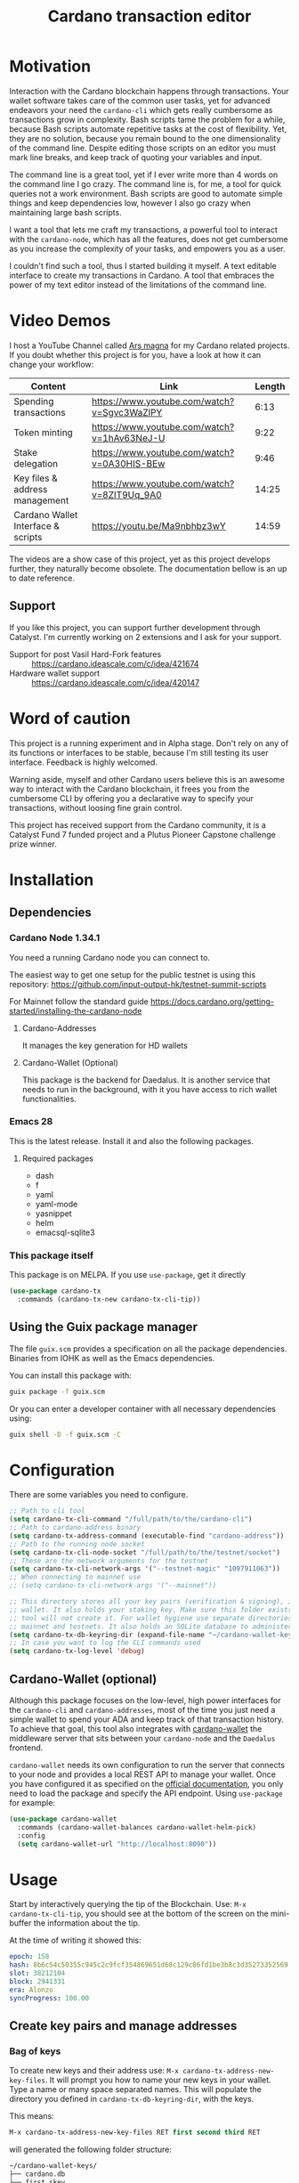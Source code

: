 #+TITLE: Cardano transaction editor
* Motivation
Interaction with the Cardano blockchain happens through transactions. Your
wallet software takes care of the common user tasks, yet for advanced endeavors
your need the =cardano-cli= which gets really cumbersome as transactions grow in
complexity. Bash scripts tame the problem for a while, because Bash scripts
automate repetitive tasks at the cost of flexibility. Yet, they are no solution,
because you remain bound to the one dimensionality of the command line.  Despite
editing those scripts on an editor you must mark line breaks, and keep track of
quoting your variables and input.

The command line is a great tool, yet if I ever write more than 4 words on the
command line I go crazy. The command line is, for me, a tool for quick queries
not a work environment. Bash scripts are good to automate simple things and keep
dependencies low, however I also go crazy when maintaining large bash scripts.

I want a tool that lets me craft my transactions, a powerful tool to interact
with the =cardano-node=, which has all the features, does not get cumbersome as
you increase the complexity of your tasks, and empowers you as a user.

I couldn't find such a tool, thus I started building it myself. A text editable
interface to create my transactions in Cardano. A tool that embraces the power
of my text editor instead of the limitations of the command line.

* Video Demos
I host a YouTube Channel called [[https://www.youtube.com/channel/UCIGcTtEAq3aluoC5gRJjv5w/][Ars magna]] for my Cardano related projects. If
you doubt whether this project is for you, have a look at how it can change your
workflow:

| Content                            | Link                                        | Length |
|------------------------------------+---------------------------------------------+--------|
| Spending transactions              | https://www.youtube.com/watch?v=Sgvc3WaZlPY |   6:13 |
| Token minting                      | https://www.youtube.com/watch?v=1hAv63NeJ-U |   9:22 |
| Stake delegation                   | https://www.youtube.com/watch?v=0A30HIS-BEw |   9:46 |
| Key files & address management     | https://www.youtube.com/watch?v=8ZIT9Uq_9A0 |  14:25 |
| Cardano Wallet Interface & scripts | https://youtu.be/Ma9nbhbz3wY                |  14:59 |

The videos are a show case of this project, yet as this project develops
further, they naturally become obsolete. The documentation bellow is an up to
date reference.

** Support
If you like this project, you can support further development through Catalyst.
I'm currently working on 2 extensions and I ask for your support.

- Support for post Vasil Hard-Fork features :: https://cardano.ideascale.com/c/idea/421674
- Hardware wallet support :: https://cardano.ideascale.com/c/idea/420147

* Word of caution
This project is a running experiment and in Alpha stage. Don't rely on any of
its functions or interfaces to be stable, because I'm still testing its user
interface. Feedback is highly welcomed.

Warning aside, myself and other Cardano users believe this is an awesome way to
interact with the Cardano blockchain, it frees you from the cumbersome CLI by
offering you a declarative way to specify your transactions, without loosing
fine grain control.

This project has received support from the Cardano community, it is a Catalyst
Fund 7 funded project and a Plutus Pioneer Capstone challenge prize winner.

* Installation
** Dependencies
*** Cardano Node 1.34.1
You need a running Cardano node you can connect to.

The easiest way to get one setup for the public testnet is using this repository:
https://github.com/input-output-hk/testnet-summit-scripts

For Mainnet follow the standard guide
https://docs.cardano.org/getting-started/installing-the-cardano-node
**** Cardano-Addresses
It manages the key generation for HD wallets
**** Cardano-Wallet (Optional)
This package is the backend for Daedalus. It is another service that needs
to run in the background, with it you have access to rich wallet
functionalities.

*** Emacs 28
This is the latest release. Install it and also the following packages.

**** Required packages
- dash
- f
- yaml
- yaml-mode
- yasnippet
- helm
- emacsql-sqlite3

*** This package itself
This package is on MELPA. If you use =use-package=, get it directly
#+begin_src emacs-lisp
(use-package cardano-tx
  :commands (cardano-tx-new cardano-tx-cli-tip))
#+end_src
** Using the Guix package manager
The file =guix.scm= provides a specification on all the package dependencies.
Binaries from IOHK as well as the Emacs dependencies.

You can install this package with:
#+begin_src bash
guix package -f guix.scm
#+end_src

Or you can enter a developer container with all necessary dependencies using:
#+begin_src bash
guix shell -D -f guix.scm -C
#+end_src

* Configuration
There are some variables you need to configure.

#+begin_src emacs-lisp
;; Path to cli tool
(setq cardano-tx-cli-command "/full/path/to/the/cardano-cli")
;; Path to cardano-address binary
(setq cardano-tx-address-command (executable-find "cardano-address"))
;; Path to the running node socket
(setq cardano-tx-cli-node-socket "/full/path/to/the/testnet/socket")
;; These are the network arguments for the testnet
(setq cardano-tx-cli-network-args '("--testnet-magic" "1097911063"))
;; When connecting to mainnet use
;; (setq cardano-tx-cli-network-args '("--mainnet"))

;; This directory stores all your key pairs (verification & signing), it is your
;; wallet. It also holds your staking key. Make sure this folder exists, as this
;; tool will not create it. For wallet hygiene use separate directories for
;; mainnet and testnets. It also holds an SQLite database to administer known data.
(setq cardano-tx-db-keyring-dir (expand-file-name "~/cardano-wallet-keys/"))
;; In case you want to log the CLI commands used
(setq cardano-tx-log-level 'debug)
#+end_src
** Cardano-Wallet (optional)
Although this package focuses on the low-level, high power interfaces for the
=cardano-cli= and =cardano-addresses=, most of the time you just need a simple
wallet to spend your ADA and keep track of that transaction history. To achieve
that goal, this tool also integrates with [[https://github.com/input-output-hk/cardano-wallet][cardano-wallet]] the middleware server
that sits between your =cardano-node= and the =Daedalus= frontend.

=cardano-wallet= needs its own configuration to run the server that connects to
your node and provides a local REST API to manage your wallet. Once you have
configured it as specified on the [[https://github.com/input-output-hk/cardano-wallet#how-to-install-linux--windows--mac-os][official documentation]], you only need to
load the package and specify the API endpoint. Using =use-package= for example:
#+begin_src emacs-lisp
(use-package cardano-wallet
  :commands (cardano-wallet-balances cardano-wallet-helm-pick)
  :config
  (setq cardano-wallet-url "http://localhost:8090"))
#+end_src

* Usage
Start by interactively querying the tip of the Blockchain. Use: =M-x
cardano-tx-cli-tip=, you should see at the bottom of the screen on the mini-buffer
the information about the tip.

At the time of writing it showed this:
#+begin_src yaml
epoch: 158
hash: 8b6c54c50355c945c2c9fcf354869651d60c129c86fd1be3b8c3d35273352569
slot: 38212104
block: 2941331
era: Alonzo
syncProgress: 100.00
#+end_src
** Create key pairs and manage addresses
*** Bag of keys
To create new keys and their address use: =M-x cardano-tx-address-new-key-files=.
It will prompt you how to name your new keys in your wallet. Type a name or many
space separated names. This will populate the directory you defined in
=cardano-tx-db-keyring-dir=, with the keys.

This means:
#+begin_src emacs-lisp
M-x cardano-tx-address-new-key-files RET first second third RET
#+end_src
will generated the following folder structure:

#+begin_src bash
~/cardano-wallet-keys/
├── cardano.db
├── first.skey
├── first.vkey
├── second.skey
├── second.vkey
├── stake.skey
├── stake.vkey
├── third.skey
└── third.vkey
#+end_src

In the background it will create you default reward(staking) key and
interactively ask you whether to create addresses with your new key files using
that reward key or not. The addresses information and the keys are stored in the
SQLite database =cardano.db=.
#+begin_quote
*⚠ WARNING:* Please keep in mind, that all keys are plain text files on your
system. Thus, when working with "mainnet" ADA, make sure you take the necessary
precautions to secure your files, work on an air gapped machine.
#+end_quote

To create a staking key (under the name =stake2=) use the ELisp command:
#+begin_src emacs-lisp
(cardano-tx-address-new-key "stake2" t)
#+end_src

The name =stake= is the default name for the reward key, and created
automatically. After creating additional reward keys, which you want to use in
you addresses use =cardano-tx-address-load=, select the spending key type, confirm
whether to watch the new address and which reward key you want to use. All key
file and addresses are stored in the SQLite database in the =cardano.db= file.

The command =cardano-tx-db-addresses= opens a table view of all your know addresses.
The keyboard shortcut =c= copies the address in the row your point is. =w=
toggles whether that address is watched in your UTxO set. =a= lets you write a
comment for that particular address.

*** Hierarchical Deterministic Wallets :optional:
You can also install [[https://github.com/input-output-hk/cardano-addresses][cardano-addresses]] and let this tool help you manage your
keys following the CIP-3 specification, and CIP-11.

The function =cardano-tx-address-gen-recovery-phrase= will assist you creating a
mnemonic seed recovery phrase and save it on your =cardano-tx-db-keyring-dir=.

#+begin_quote
*⚠ WARNING:* Please keep in mind, that all keys and recovery phrases are plain
text files on your system. Thus when working with "mainnet" ADA, make sure you
take the necessary precautions to secure your files, work on air gapped machine.
#+end_quote

The function =cardano-tx-address-new-hd-key-files= prompts for a derivation path
for your key, you can still call this with many space separated paths. Following
CIP-11 the path =1852H/1815H/0H/2/0= will generate the staking key.
*** Registering key files
If you generated some key files previous to using cardano.el or from previous
versions of it, before its use of a SQLite database you need to register those
keys to the database. The easiest way is using =dired= to mark the files you
want to register and the interactively calling =cardano-tx-db-dired-load-files=.
You can also register cardano native simple scripts (multisigs/timelocks) and
Plutus script files.

To visualize the files registered in the database call the interactive function
=cardano-tx-db-typed-files=. This open a table view of all registered files. You
include annotations to each file. Annotations helps you identify in the future
their content more than the filename. You can also open the files directly from
this view.

| Shortcut | Function                      | Description            |
|----------+-------------------------------+------------------------|
| o        | =cardano-tx-db-file-open=     | Open file              |
| a        | =cardano-tx-db-file-annotate= | Add a note to the file |

*** Manage addresses
=cardano-tx-address-load= calculates addresses from registered files and load them
on the address database. Call it after registering new files.

To visualize addresses loaded into your database call =cardano-tx-db-addresses=.
This opens a view with all registered addresses. You can toggle which ones to
actively watch(query UTxO balance), copy the address to the keyboard or edit the
annotation.

| shortcut | function                             |
|----------+--------------------------------------|
| w        | =cardano-tx-db-address-toggle-watch= |
| c        | =cardano-tx-db-address-copy=         |
| a        | =cardano-tx-db-address-annotate=     |

** Crafting a transaction
The goal is to directly create the transaction in your editor instead of using
the CLI commands when crafting of the transaction.

To launch the editor call =M-x cardano-tx-new=. It will list all the UTxOs that
you control on your wallet for you to spend. This might take a while as it is an
expensive query for the =cardano-node= [fn:1]. Select one or many, you can still
include more into your transaction during the edit process later on. A new
buffer opens with the basic spending transaction template you can directly edit.

*** Spending and sending funds to arbitrary addresses
Have a look at the next annotated example. It is a larger than usual
transaction(2 inputs - 4 outputs), because the goal of this tool is to
demonstrate that it doesn't get cumbersome as the transaction scope grows. It is
a simple and standard yaml file. The structure reflects intuitively what the
transaction itself is about.  I'm sure you can understand it just by reading it.

#+begin_src yaml
# These are the inputs for the transaction.
inputs:
  - utxo: 4ea2254f4449af35b730b08f864663f1f0fd7a8a659e2fcf9a21fe891c2991d1#0
  - utxo: e0beb22982562e607019e6bb7f8cba200bba5f858c94bf6fd97ef4431ccb8be8#0

# Outputs are defined in the same way.
outputs:
  # A simple payment output to this address
  - address: addr_test1qr047xuayncdvsjdldy740a8l9hh6advdzex9nqtp4y3smtk2wgk4wl2rz04eaqmq9fnxhyn56az0c4d3unvcvg2yw4qqzhuv0
    amount:
      lovelace: 10000000

  # Payment to a Plutus script. The AlwaysSucceeds script
  - address: addr_test1wpnlxv2xv9a9ucvnvzqakwepzl9ltx7jzgm53av2e9ncv4sysemm8
    amount:
      lovelace: 15000000
    # You must include the datum. This tool calculates the hash for you.
    datum: [1, "the always succeeds contract", {"with a": "mixed type datum"}]

  # Payment to another Plutus script
  - address: addr_test1wzxfj3l2es945szu8wd6mm9jnkj7wze2zwtagkhdmn62gxqnvz87d
    amount:
      lovelace: 20000000
    # This script requires a typed datum, because the script input is a 2-tuple of ints
    # In this case the input is the path to a file that has the typed specification
    # of the datum
    datumfile: "plutus-data/tuple_ints(-5,6)"

  # ALWAYS think about your change address
  - address: addr_test1qpsfwsr4eqjfe49md9wpnyp3ws5emf4z3k6xqagvm880zgnk2wgk4wl2rz04eaqmq9fnxhyn56az0c4d3unvcvg2yw4qmkmv4t
    change: true # The cardano-cli balances it. Only lovelaces for now
#+end_src

Not only is it readable, you get the advantages of syntax highlight,
indentation, auto-completion and many more editing tools from the editor. You
can also write comments in between the lines, because yaml allows that. That is
not possible within a bash script using long commands with line breaks, you only
get to comment around the blocks of instructions.

When creating this transaction there are utility functions that help you with some input.
For example:

- =cardano-tx-helm-utxos= Pick from utxos that are in your wallet for easy input.
- =cardano-tx-address-pick= Pick from all your registered addresses
- =cardano-tx-available-balance= Calculates, displays and loads to kill-ring the balance not yet committed to transaction outputs.

The Plutus scripts we send funds in this transaction are
=contracts/AlwaysSucceeds.plutus= and =contracts/list-in-range.plutus=. The
first takes any datum, the second takes a two element tuple to define a range.
That's why the datum needs to be a tuple, and why we need to use the typed
version for the datum, because tuples are not available as JSON values.

In this repository you can find the datum file used for this example in the path
=plutus-data/tuple_ints(-5,6)=, and it has this content.
#+begin_src javascript
{"constructor":0,"fields":[{"int":-5},{"int":6}]}
#+end_src

To send the transaction just use shortcut =C-c C-c= or call =M-x
cardano-tx-edit-finish=.  That will build the transaction, calculate the fees,
sign it, submit it, close the editing window and copy the transaction id to the
clipboard for you to look for it in your favorite explorer.

This transaction has the id
[[https://testnet.adatools.io/transactions/20d4494be79b860b1085fc5b763840d74c25c5e2ba05daeed664b3e674301b00][20d4494be79b860b1085fc5b763840d74c25c5e2ba05daeed664b3e674301b00]], and is on the
Testnet.
**** Change address and fee
The editor uses in general the =build= command to craft the transaction, which
requires a change address. Unfortunately, that change address only balances the
transaction with lovelaces and is a required field. However, if your change is
exactly zero lovelaces the transaction would still work(see
https://github.com/input-output-hk/cardano-node/issues/3041). You can thus use
than function =cardano-tx-available-balance= to balance the transaction and once
you try to build it extract the minimum fee value from the error message. Then
put that value as an extra field on the transaction description:
#+begin_src yaml
fee: 189432
#+end_src

Re-balance your transaction outputs and try again, the change address although
required will not show up on the crafted transaction, and the fee field is only
a help to balance the transaction, as the =build= command does not use it.

Currently, it only makes sense to pay the minimum fee in Cardano. Yet, if it one
day implements a market for fees, where a higher fee would help you get ahead on
the mempool and prioritize your transaction you can set your fee. For that use
the =fee= field, but delete the change address output. That will use the
=build-raw= command where you specify the fee.

*** Minting native tokens
Minting tokens is again simple and doable with a single specification. Again,
exemplifying with a rather large transaction, where I'll mint two kinds of
tokens: a fungible token with unconstrained minting policy and a NFT policy.
Additionally, the NFT metadata will include its metadata.

Launch the editor with =M-x cardano-tx-new=, and pick some UTxOs to fund the
mint transaction. It is a big transaction, don't get overwhelmed by the forest
they are only trees. Follow the comments, a lot is going on in this transaction.
To help you write the minting specification typing =mint= followed by =<TAB>=
will use yasnippet to load minting template specification.

#+begin_src yaml
inputs:
  - utxo: 4fae4f6e9c80d6c56476e083e9562a867ab7a6cd6be4e694d1f0b0e0b8d97eee#0

# Minting policies are characterized by the policy-id, here you can name them,
# and use that name throughout the transaction. The editor will then replace the
# name for the policy-id when creating the transaction.

mint:
  # This first policy(reward-tokens) only requires one witness to mint. You can mint
  # anytime you want as long as you have the key. I can use them as reward points.
  # I can keep minting to reward users.
  reward-tokens: # This is my first policy name
    policy: # Declare the policy. A single signature is enough
      type: sig
      keyHash: df5f1b9d24f0d6424dfb49eabfa7f96f7d75ac68b262cc0b0d49186d # fourth
    assets: # Here is the amount of assets to mint. I name each of the tokens
      gold: 100
      platinum: 50
  # This second policy are two NFTs. It honors XKCD, and mints NFTs that link to
  # a particular comic. The minting policy requires 2 witnesses and has a time lock
  # to ensure that no more assets are minted under this policy after the slot passed
  xkcd: # this is the policy name
    policy:
      type: all
      scripts:
        - type: sig
          keyHash: a6eb2a117cc8c5a26a7895eb03f3c88d3d2391e34e988883327b9893 # second
        - type: sig
          keyHash: 9bcde05606b1fbd5f5390b3ebbba0f523bddba5822027c856ebc336a # third
        - type: before
          slot: 41770500 # this is the time lock
    assets: # Minting two unique NFTs
      networking: 1
      frustration: 1

# You need to help the tool when using scripts by enumerating which witnesses
# need to sign the transaction. These are the keys on your wallet. I commented
# in the previous scripts which keyHash maps to which key
# You don't need this hint on normal spending, because it can infer which key owns which UTxO.
witness:
  - second
  - third
  - fourth

# For Mary Era Timelocked NFTs don't forget to match the validity interval, with
# the one on the time lock policy
validity-interval:
  invalid-hereafter: 41770500
  # invalid before:

# The metadata here allows to describe the NFTs. You can then see them on an explorer
metadata:
  721:
    xkcd: # policy name
      networking: # token name
        id: 1
        name: "Networking"
        description: "Our company is agile and lean with a focus on the long tail."
        image: ipfs://Qmbu8L59m5YHxo7kSCnfZa9DLSApyLFXTpbcJo6tx8vzzq
      frustration: # token name
        id: 2
        name: "Frustration"
        description: "Don't worry, I can do it in under a minute."
        image: ipfs://QmdunoNVjXe8aLFHvPqWdjNZmSfQBnrhb1pPwLcEAJcVUR

# Finally the 4 output. I distribute the newly minted tokens across multiple addresses
outputs:
  - address: addr_test1vzdumczkq6clh4048y9nawa6pafrhhd6tq3qyly9d67rx6sq3zpq7 # third-enterprise
    amount:
      xkcd: # policy name
        networking: 1 # token name
      reward-tokens: # other policy name
        gold: 40 # corresponding token name
      lovelace: 10000000

  - address: addr_test1qznwk2s30nyvtgn20z27kqlnezxn6gu3ud8f3zyrxfae3ymk2wgk4wl2rz04eaqmq9fnxhyn56az0c4d3unvcvg2yw4qt6aaad # second
    amount:
      reward-tokens:
        gold: 60
        platinum: 15
      lovelace: 15678910

  - address: addr_test1qpsfwsr4eqjfe49md9wpnyp3ws5emf4z3k6xqagvm880zgnk2wgk4wl2rz04eaqmq9fnxhyn56az0c4d3unvcvg2yw4qmkmv4t
    amount:
      xkcd:
        frustration: 1
      reward-tokens:
        platinum: 35
      lovelace: 52468413

  # ALWAYS think about your change address
  - address: addr_test1qpsfwsr4eqjfe49md9wpnyp3ws5emf4z3k6xqagvm880zgnk2wgk4wl2rz04eaqmq9fnxhyn56az0c4d3unvcvg2yw4qmkmv4t
    change: true
#+end_src
Have a look at the transaction on an testnet explorer: [[https://testnet.adatools.io/transactions/9115ce93cc4afe074e79352de16671f9e85f77732406943ab05809180cdd282b][9115ce93cc4afe074e79352de16671f9e85f77732406943ab05809180cdd282b]]

Notice that the token names are still described by human readable strings. The
editor translates those names to hexadecimal values when creating the
transaction as required by the cardano-node>=1.33.

*** Registering stake address and delegating to a stakepool
The transaction to register and delegate at the same time looks like this:
#+begin_src yaml
input:
  - utxo: 83fa0a223783c9fb8a610433d75778c29945151a7bd7957e7c8c8289d7dc9e79#0

outputs:
  # ALWAYS think about your change address
  - address:  addr_test1qpsfwsr4eqjfe49md9wpnyp3ws5emf4z3k6xqagvm880zgnk2wgk4wl2rz04eaqmq9fnxhyn56az0c4d3unvcvg2yw4qmkmv4t
    change: true

certificates:
  # Standard certificates
  - registration:
      # vkey-file:  # optionally pick the staking verification key file
      # deregistration: true
  - delegation:
      pool: pool1hqatqegjcnsg8lj66ys2fe2zg8vl7hjsfy2yupcpnxxqucx8zgq
      # vkey-file:  # optionally pick the staking verification key file
  # Specify your particular certificate file
  # - file:

# You must sign with the stake key to authorize the certificate
witness:
  - stake
#+end_src

It is important to note, that you must register the stake address before you
delegate your stake. If you are doing both actions in the same transaction, then
make sure that the =registration= item is before the =delegation= item (like in
this example) otherwise the transaction will fail. If you want to do this on
separate transactions, it still holds to register before you delegate.

This sample transaction is also on the testnet under the txid:
[[https://testnet.cardanoscan.io/transaction/d77ecc5c249a7875fcae8a4dc0940b62a214d4fbcdc9e82a0ba4c38607b8ea2d][d77ecc5c249a7875fcae8a4dc0940b62a214d4fbcdc9e82a0ba4c38607b8ea2d]]

*** Withdraw your staking rewards
Withdrawing is again just another element of your transaction.

#+begin_src yaml
input:
  - utxo: 8bdfcfa7faa87f32c624700d1bec7fb0cd3af0ed3fb9e7a5e1121bc52433e645#0

outputs:
  # ALWAYS think about your change address
  - address:  addr_test1qpsfwsr4eqjfe49md9wpnyp3ws5emf4z3k6xqagvm880zgnk2wgk4wl2rz04eaqmq9fnxhyn56az0c4d3unvcvg2yw4qmkmv4t
    change: true

withdrawals:
  # Specify from which staking address you withdraw the rewards
  - address: stake_test1urpklgzqsh9yqz8pkyuxcw9dlszpe5flnxjtl55epla6ftqktdyfz
    amount:
      lovelace: 315716

# You must sign with the stake key because you spend from the staking address
witness:
  - stake
#+end_src

The function =cardano-tx-rewards= receives as input the staking addresses and
helps you with the total amount in the rewards.

This sample transaction is also on the testnet under the txid:
[[https://testnet.cardanoscan.io/transaction/81eaf7c476709599a1d2162104714cf5ab9b0b3d4b65287efcfd58483e8a3768][81eaf7c476709599a1d2162104714cf5ab9b0b3d4b65287efcfd58483e8a3768]]

*** Claiming from a Plutus script address
The Plutus script in this example has this validator script, and corresponds to
the script in the file =contracts/list-in-range.plutus=.

#+begin_src haskell
{-# INLINABLE rangeContract #-}
rangeContract :: (Integer, Integer) -> [Integer] -> ScriptContext -> P.Bool
rangeContract (l,h) redeemer _ = P.all (\x -> l P.<= x P.&& (x P.<= h)) redeemer

data RangeContract
instance Scripts.ValidatorTypes RangeContract where
    type instance DatumType RangeContract = (Integer, Integer)
    type instance RedeemerType RangeContract = [Integer]

rangeContractInstance :: Scripts.TypedValidator RangeContract
rangeContractInstance = Scripts.mkTypedValidator @RangeContract
    $$(PlutusTx.compile [|| rangeContract ||])
    $$(PlutusTx.compile [|| wrap ||])
  where
    wrap = Scripts.wrapValidator @(Integer, Integer) @[Integer]
#+end_src

As you see we needed a two element tuple for the datum to define a range. The
redeemer must be a list of "arbitrary length", but all elements must be integers
within the range defined by the datum. This is exercise 4.d of the
Alonzo-testnet exercises.

One transaction that solves this constraint is:

#+begin_src yaml
inputs:
  # This is the UTxO that created in the previous section
  # Because it is a Plutus script. To unclock it we need to provide extra
  # information like the Plutus script, datum and redeemer
  - utxo: 20d4494be79b860b1085fc5b763840d74c25c5e2ba05daeed664b3e674301b00#3
    # path to the script file
    script-file: "contracts/list-in-range.plutus"
    # path to the typed datum
    datumfile: "plutus-data/tuple_ints(-5,6)"
    # I can directly specify a JSON value. List are JSON values and thus
    # can be directly parsed. There is no need to write the typed version in a file.
    redeemer: [2, -5, -1, 4, 0, 3, 1, 6, -4]

collateral: 20d4494be79b860b1085fc5b763840d74c25c5e2ba05daeed664b3e674301b00#1

outputs:
  # ALWAYS think about your change address
  - address:  addr_test1qpsfwsr4eqjfe49md9wpnyp3ws5emf4z3k6xqagvm880zgnk2wgk4wl2rz04eaqmq9fnxhyn56az0c4d3unvcvg2yw4qmkmv4t
    change: true
#+end_src

=C-c C-c= or calling =M-x cardano-tx-edit-finish=, builds and submits the
transaction.  In this case the transaction is
[[https://testnet.adatools.io/transactions/0e51486385a1d2cc811bf51fc27c73a609b87bfd8846955d1e67b358f44232e8][0e51486385a1d2cc811bf51fc27c73a609b87bfd8846955d1e67b358f44232e8]] and you can
find it on the testnet explorer.

That's it. This tool reflects the transaction crafting with a User Interface,
that is the transaction itself and takes care of all the details about parsing
the input, signing and submitting.
*** Native simple scripts (multisigs/timelocks)
The same scripts you used for minting policies are usable to secure funds. Those
are simple multisig and timelock scripts. To create one of those scripts call
the function =cardano-tx-new-script=. It will open an editor window where you
can write the clauses of your script. The yasnippet shortcut =ns= expands into
the clauses of a simple script. Simple scripts are recursive, thus you can go as
deep as you want stating you spending clauses.

Press =C-c C-c= to save the script. This will convert the script from it's YAML
editing form to a JSON file and save it on your =cardano-tx-db-keyring-dir= for
later use using the script hash as file name. Please understand that after that
step you should never modify that file. If you need a new script with slight
variations, make a new script and it to the database and keep that copy.

Visiting =cardano-tx-db-typed-files= you can see the newly created script. I
advise you to also write a description of it using the annotation feature. Later
you can call =cardano-tx-address-load= to calculate the address of this script
and have it available for use.

** Full wallet integration (Optional)
If you installed the [[*Cardano-Wallet (optional)][cardano-wallet]] the main entry point is the interactive
function =cardano-wallet-balances=, which opens a buffer with a table showing
the balances of all your registered wallets.  To register a wallet call
=cardano-wallet-create=, it will ask for the name of the wallet, a file
containing the seed phrase(use the previous section for that), and a password to
lock up your wallet. Once registered =cardano-wallet= will scan the blockchain
for transactions pertaining your wallet, that takes a fair amount of time the
first time, then it stays in watch mode and keeps synchronizing with the latest
state of the blockchain.

=cardano-wallet-helm-pick= is the entry point to work with each of your wallets
individually. Its menu lets start a payment transaction, list all addresses,
look at the transaction history, and show a description of the wallet.

* Ouroboros mini-protocols
The file =ouroboros.el= contains a simple implementation of [[https://hydra.iohk.io/job/Cardano/ouroboros-network/native.network-docs.x86_64-linux/latest/download/2][The Shelley
Networking Protocol]] to connect to the node and query information. You can use it
for the local state query mini-protocol, for example:
#+begin_src emacs-lisp
(setq sock (ouroboros-connect "/home/titan/test-cardano/dev-vasil/bp-vasil.socket" 9))
(ouroboros-local sock 'acquire 'tip)
(ouroboros-local sock 'query 'chain-point)
(ouroboros-local sock 'query 'block-no)
(ouroboros-local sock 'query 'system-start)
(ouroboros-local sock 'query 'hard-fork-eras)
(ouroboros-local sock 'query 'current-era)

(ouroboros-local sock 'query '(shelley epoch-no))
(ouroboros-local sock 'query `(shelley non-myopic-member-rewards
                                       ,(ouroboros-non-myopic-stake '(123456 456789133))))
(ouroboros-local sock 'query '(shelley current-params))
(ouroboros-local sock 'query '(shelley proposed-params))
(ouroboros-local sock 'query '(shelley stake-distribution))
(ouroboros-local sock 'query `(shelley utxo-by-address
                                 ,(ouroboros-address-query
                                   '("addr_test1vpsfwsr4eqjfe49md9wpnyp3ws5emf4z3k6xqagvm880zgs2k5jvj"
                                     "addr_test1zqeh2kmcf3wlp8jjlzve75mmvnmyac730p8j33zkxdawy7xn5qmqcmgt2t5gzpygzpr3y2y72d9ftuydut8qr8tqvqvs06lg42"))))
(ouroboros-local sock 'query '(shelley utxo-whole))
(->
 (ouroboros-local sock 'query '(shelley cbor-wrap epoch-no))
 (cbor-tag-content)
 (cbor->elisp))
(ouroboros-local sock 'query `(shelley filtered-delegations-and-reward-accounts
                                 ,(ouroboros-reward-addresses
                                   '("stake_test17r9cs7pxyf2nzlwg64fkf646kwq0mq9ucjlscefdthyj33sy8f0js"
                                     "stake_test1upm98yt2h04p386u7sdsz5entjf6dw38u2kc7fkvxy9z82s5f2lrh"))))
(ouroboros-local sock 'query '(shelley genesis-config))
(ouroboros-local sock 'query '(shelley reward-provenance))
(ouroboros-local sock 'query `(shelley utxo-by-tx-in
                                 ,(ouroboros-utxo
                                   '("c6a1c03c473753c932277634a39e8a3bacf4ae792eac174ab1e1b272d142db1f#0"))))

(ouroboros-local sock 'query '(shelley stake-pools))
(ouroboros-local sock 'query `(shelley stake-pool-params
                                 ,(cbor-tag-create
                                   :number 258
                                   :content ["13ab5c2838adaf649eb7e974779b705bb2b997c3c8132c3700c78dfe"
                                             "96788607f51dfaf3d115594e09cc6b75740035b8da05891995434268"])))
(ouroboros-local sock 'query '(shelley reward-info-pools))
(ouroboros-local sock 'release)
(ouroboros-local sock 'done)
#+end_src

I published a written document about all available queries in
https://arsmagna.xyz/docs/network-lsq/.  A short video series teaching you about
the node communication and the local state query is available on YouTube.
https://www.youtube.com/watch?v=rAWPudH55D4&list=PLwRUn-ZyfKJx2sj5hgJqL68KCTq7aSvkpG

* Extra info
This an awarded project of the Cardano Summit 2021 - Plutus Pioneer Capstone
Challenge. You can read about it on the [[https://iohk.io/en/blog/posts/2021/10/12/building-on-the-cardano-summit/][IOHK blog]], and watch the [[https://www.youtube.com/watch?v=R0s3lPG8XDw&t=620s][interview]] with
some of the winners. I hope it raises awareness of this tool and also to call
attention to my Catalyst proposal to fund the further development of this tool.
** Doom-Emacs interesting buffers
If you are a Doom-Emacs user, you might realize that it becomes extra cumbersome
to find the buffers from this tool. That is because of Doom's philosophy of what
makes an /interesting/ buffer. You can tell Doom that these buffers are
interesting by including the following code on your configuration file.

#+begin_src emacs-lisp
(add-hook! 'doom-real-buffer-functions
  (defun cardano-interesting-buffer (b)
    "Whether the current buffer's major-mode is a cardano mode."
    (with-current-buffer b
      (memq major-mode '(cardano-tx-db-addresses-mode
                         cardano-tx-db-files-mode
                         cardano-tx-mode
                         cardano-wallet-tx-log-mode)))))
#+end_src

#+RESULTS:

* Footnotes

[fn:1] Finding the UTxOs takes a while and thus your editor blocks during that
time. Since the cardano-node=1.33 the UTxO set moved from RAM to Disk and that
makes this query even slower.
